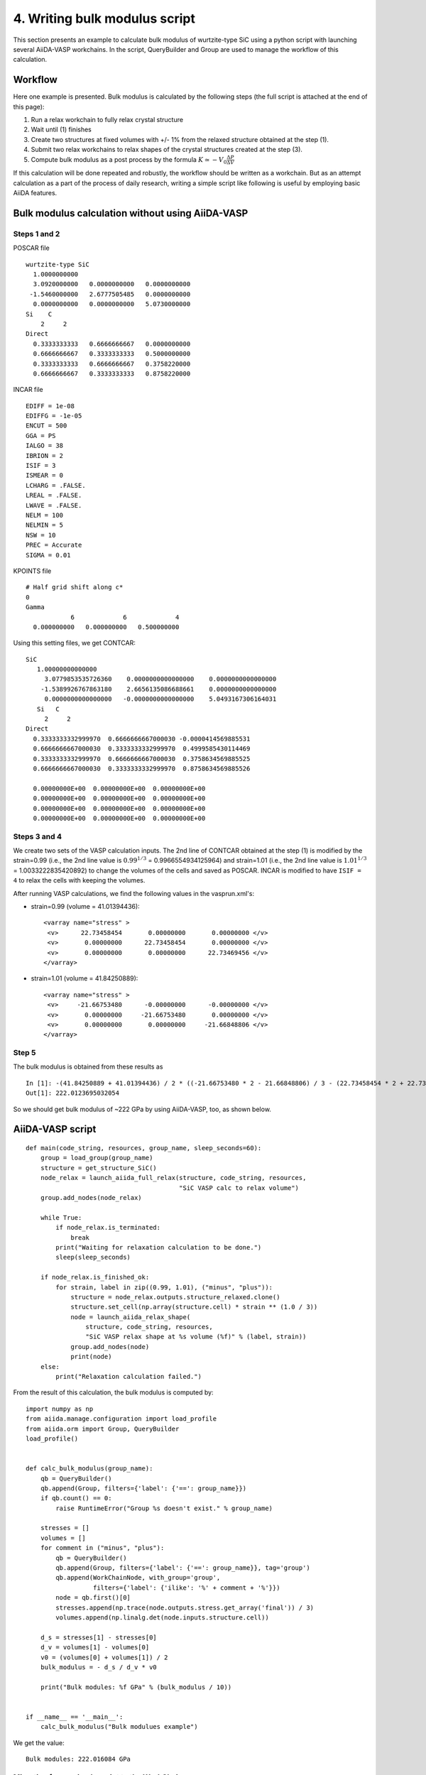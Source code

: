 .. _bulk_modulus:

==============================
4. Writing bulk modulus script
==============================

This section presents an example to calculate bulk modulus of
wurtzite-type SiC using a python script with launching several
AiiDA-VASP workchains. In the script, QueryBuilder and Group are used
to manage the workflow of this calculation.


Workflow
--------

Here one example is presented. Bulk modulus is calculated by the
following steps (the full script is attached at the end of this page):

1. Run a relax workchain to fully relax crystal structure
2. Wait until (1) finishes
3. Create two structures at fixed volumes with +/- 1% from the relaxed
   structure obtained at the step (1).
4. Submit two relax workchains to relax shapes of the crystal
   structures created at the step (3).
5. Compute bulk modulus as a post process by the formula :math:`K \simeq -V_0
   \frac{\Delta P}{\Delta  V}`

If this calculation will be done repeated and robustly, the workflow
should be written as a workchain. But as an attempt calculation as a
part of the process of daily research, writing a simple script like
following is useful by employing basic AiiDA features.


Bulk modulus calculation without using AiiDA-VASP
--------------------------------------------------

Steps 1 and 2
^^^^^^^^^^^^^

POSCAR file

::

   wurtzite-type SiC
     1.0000000000
     3.0920000000   0.0000000000   0.0000000000
    -1.5460000000   2.6777505485   0.0000000000
     0.0000000000   0.0000000000   5.0730000000
   Si    C
       2     2
   Direct
     0.3333333333   0.6666666667   0.0000000000
     0.6666666667   0.3333333333   0.5000000000
     0.3333333333   0.6666666667   0.3758220000
     0.6666666667   0.3333333333   0.8758220000

INCAR file

::

   EDIFF = 1e-08
   EDIFFG = -1e-05
   ENCUT = 500
   GGA = PS
   IALGO = 38
   IBRION = 2
   ISIF = 3
   ISMEAR = 0
   LCHARG = .FALSE.
   LREAL = .FALSE.
   LWAVE = .FALSE.
   NELM = 100
   NELMIN = 5
   NSW = 10
   PREC = Accurate
   SIGMA = 0.01

KPOINTS file

::

   # Half grid shift along c*
   0
   Gamma
               6             6             4
     0.000000000   0.000000000   0.500000000

Using this setting files, we get CONTCAR::

   SiC
      1.00000000000000
        3.0779853535726360    0.0000000000000000    0.0000000000000000
       -1.5389926767863180    2.6656135086688661    0.0000000000000000
        0.0000000000000000   -0.0000000000000000    5.0493167306164031
      Si   C
        2     2
   Direct
     0.3333333332999970  0.6666666667000030 -0.0000414569885531
     0.6666666667000030  0.3333333332999970  0.4999585430114469
     0.3333333332999970  0.6666666667000030  0.3758634569885525
     0.6666666667000030  0.3333333332999970  0.8758634569885526

     0.00000000E+00  0.00000000E+00  0.00000000E+00
     0.00000000E+00  0.00000000E+00  0.00000000E+00
     0.00000000E+00  0.00000000E+00  0.00000000E+00
     0.00000000E+00  0.00000000E+00  0.00000000E+00

Steps 3 and 4
^^^^^^^^^^^^^

We create two sets of the VASP calculation inputs. The 2nd line of
CONTCAR obtained at the step (1) is modified by the strain=0.99 (i.e.,
the 2nd line value is :math:`0.99^{1/3}` = 0.9966554934125964) and
strain=1.01 (i.e., the 2nd line value is :math:`1.01^{1/3}` =
1.0033222835420892) to change the volumes of the cells and saved as
POSCAR. INCAR is modified to have ``ISIF = 4`` to relax the cells with
keeping the volumes.

After running VASP calculations, we find the following values in the vasprun.xml's:

- strain=0.99 (volume = 41.01394436)::

       <varray name="stress" >
        <v>      22.73458454       0.00000000       0.00000000 </v>
        <v>       0.00000000      22.73458454       0.00000000 </v>
        <v>       0.00000000       0.00000000      22.73469456 </v>
       </varray>

- strain=1.01 (volume = 41.84250889)::

       <varray name="stress" >
        <v>     -21.66753480      -0.00000000      -0.00000000 </v>
        <v>       0.00000000     -21.66753480       0.00000000 </v>
        <v>       0.00000000       0.00000000     -21.66848806 </v>
       </varray>

Step 5
^^^^^^

The bulk modulus is obtained from these results as

::

   In [1]: -(41.84250889 + 41.01394436) / 2 * ((-21.66753480 * 2 - 21.66848806) / 3 - (22.73458454 * 2 + 22.73469456) / 3) / (41.84250889 - 41.01394436) / 10
   Out[1]: 222.0123695032054

So we should get bulk modulus of ~222 GPa by using AiiDA-VASP, too, as
shown below.


AiiDA-VASP script
-----------------

::

   def main(code_string, resources, group_name, sleep_seconds=60):
       group = load_group(group_name)
       structure = get_structure_SiC()
       node_relax = launch_aiida_full_relax(structure, code_string, resources,
                                            "SiC VASP calc to relax volume")
       group.add_nodes(node_relax)

       while True:
           if node_relax.is_terminated:
               break
           print("Waiting for relaxation calculation to be done.")
           sleep(sleep_seconds)

       if node_relax.is_finished_ok:
           for strain, label in zip((0.99, 1.01), ("minus", "plus")):
               structure = node_relax.outputs.structure_relaxed.clone()
               structure.set_cell(np.array(structure.cell) * strain ** (1.0 / 3))
               node = launch_aiida_relax_shape(
                   structure, code_string, resources,
                   "SiC VASP relax shape at %s volume (%f)" % (label, strain))
               group.add_nodes(node)
               print(node)
       else:
           print("Relaxation calculation failed.")


From the result of this calculation, the bulk modulus is computed by::

   import numpy as np
   from aiida.manage.configuration import load_profile
   from aiida.orm import Group, QueryBuilder
   load_profile()


   def calc_bulk_modulus(group_name):
       qb = QueryBuilder()
       qb.append(Group, filters={'label': {'==': group_name}})
       if qb.count() == 0:
           raise RuntimeError("Group %s doesn't exist." % group_name)

       stresses = []
       volumes = []
       for comment in ("minus", "plus"):
           qb = QueryBuilder()
           qb.append(Group, filters={'label': {'==': group_name}}, tag='group')
           qb.append(WorkChainNode, with_group='group',
                     filters={'label': {'ilike': '%' + comment + '%'}})
           node = qb.first()[0]
           stresses.append(np.trace(node.outputs.stress.get_array('final')) / 3)
           volumes.append(np.linalg.det(node.inputs.structure.cell))

       d_s = stresses[1] - stresses[0]
       d_v = volumes[1] - volumes[0]
       v0 = (volumes[0] + volumes[1]) / 2
       bulk_modulus = - d_s / d_v * v0

       print("Bulk modules: %f GPa" % (bulk_modulus / 10))


   if __name__ == '__main__':
       calc_bulk_modulus("Bulk modulues example")

We get the value::

   Bulk modules: 222.016084 GPa


Migration from a simple script to the WorkChain
^^^^^^^^^^^^^^^^^^^^^^^^^^^^^^^^^^^^^^^^^^^^^^^

In the calculation above, the VASP full relax workchain and the two
VASP relax workchain at constant volue are performed independently and
those nodes are just grouped. This means the workflow in ``main``
method is lost. To keep the workflow, the next challenge will be
writing a workchain of this workflow. This migration from the simple
script to the workchain will be straightforward, once we confirm the
simple script starts to work.


Full script to compute bulk modulus
^^^^^^^^^^^^^^^^^^^^^^^^^^^^^^^^^^^^

::

   from time import sleep
   import numpy as np
   from aiida.manage.configuration import load_profile
   from aiida.orm import (
       Bool, Int, Float, Str, Code, load_group, QueryBuilder, Group,
       WorkChainNode)
   from aiida.plugins import DataFactory, WorkflowFactory
   from aiida.engine import submit
   load_profile()


   def get_structure_SiC():
       """Set up SiC cell

       Si C
          1.0
            3.0920072935808083    0.0000000000000000    0.0000000000000000
           -1.5460036467904041    2.6777568649277486    0.0000000000000000
            0.0000000000000000    0.0000000000000000    5.0733470000000001
        Si C
          2   2
       Direct
          0.3333333333333333  0.6666666666666665  0.4995889999999998
          0.6666666666666667  0.3333333333333333  0.9995889999999998
          0.3333333333333333  0.6666666666666665  0.8754109999999998
          0.6666666666666667  0.3333333333333333  0.3754109999999997

       """

       StructureData = DataFactory('structure')
       a = 3.092
       c = 5.073
       lattice = [[a, 0, 0],
                  [-a / 2, a / 2 * np.sqrt(3), 0],
                  [0, 0, c]]
       structure = StructureData(cell=lattice)
       for pos_direct, symbol in zip(
               ([1. / 3, 2. / 3, 0],
                [2. / 3, 1. / 3, 0.5],
                [1. / 3, 2. / 3, 0.375822],
                [2. / 3, 1. / 3, 0.875822]), ('Si', 'Si', 'C', 'C')):
           pos_cartesian = np.dot(pos_direct, lattice)
           structure.append_atom(position=pos_cartesian, symbols=symbol)
       return structure


   def launch_aiida_relax_shape(structure, code_string, resources, label):
       Dict = DataFactory('dict')
       KpointsData = DataFactory("array.kpoints")
       base_incar_dict = {
           'PREC': 'Accurate',
           'EDIFF': 1e-8,
           'NELMIN': 5,
           'NELM': 100,
           'ENCUT': 500,
           'IALGO': 38,
           'ISMEAR': 0,
           'SIGMA': 0.01,
           'GGA': 'PS',
           'LREAL': False,
           'LCHARG': False,
           'LWAVE': False,
       }

       base_config = {'code_string': code_string,
                      'potential_family': 'PBE.54',
                      'potential_mapping': {'Si': 'Si', 'C': 'C'},
                      'options': {'resources': resources,
                                  'max_wallclock_seconds': 3600 * 10}}
       base_parser_settings = {'add_energies': True,
                               'add_forces': True,
                               'add_stress': True}
       code = Code.get_from_string(base_config['code_string'])
       Workflow = WorkflowFactory('vasp.relax')
       builder = Workflow.get_builder()
       builder.code = code
       builder.parameters = Dict(dict=base_incar_dict)
       builder.structure = structure
       builder.settings = Dict(dict={'parser_settings': base_parser_settings})
       builder.potential_family = Str(base_config['potential_family'])
       builder.potential_mapping = Dict(dict=base_config['potential_mapping'])
       kpoints = KpointsData()
       kpoints.set_kpoints_mesh([6, 6, 4], offset=[0, 0, 0.5])
       builder.kpoints = kpoints
       builder.options = Dict(dict=base_config['options'])
       builder.metadata.label = label
       builder.metadata.description = label
       builder.clean_workdir = Bool(False)
       builder.relax = Bool(True)
       builder.force_cutoff = Float(1e-5)
       builder.steps = Int(10)
       builder.positions = Bool(True)
       builder.shape = Bool(True)
       builder.volume = Bool(False)
       builder.verbose = Bool(True)
       node = submit(builder)
       return node


   def launch_aiida_full_relax(structure, code_string, resources, label):
       Dict = DataFactory('dict')
       KpointsData = DataFactory("array.kpoints")
       base_incar_dict = {
           'PREC': 'Accurate',
           'EDIFF': 1e-8,
           'NELMIN': 5,
           'NELM': 100,
           'ENCUT': 500,
           'IALGO': 38,
           'ISMEAR': 0,
           'SIGMA': 0.01,
           'GGA': 'PS',
           'LREAL': False,
           'LCHARG': False,
           'LWAVE': False,
       }

       base_config = {'code_string': code_string,
                      'potential_family': 'PBE.54',
                      'potential_mapping': {'Si': 'Si', 'C': 'C'},
                      'options': {'resources': resources,
                                  'max_wallclock_seconds': 3600 * 10}}
       base_parser_settings = {'add_energies': True,
                               'add_forces': True,
                               'add_stress': True}
       code = Code.get_from_string(base_config['code_string'])
       Workflow = WorkflowFactory('vasp.relax')
       builder = Workflow.get_builder()
       builder.code = code
       builder.parameters = Dict(dict=base_incar_dict)
       builder.structure = structure
       builder.settings = Dict(dict={'parser_settings': base_parser_settings})
       builder.potential_family = Str(base_config['potential_family'])
       builder.potential_mapping = Dict(dict=base_config['potential_mapping'])
       kpoints = KpointsData()
       kpoints.set_kpoints_mesh([6, 6, 4], offset=[0, 0, 0.5])
       builder.kpoints = kpoints
       builder.options = Dict(dict=base_config['options'])
       builder.metadata.label = label
       builder.metadata.description = label
       builder.clean_workdir = Bool(False)
       builder.relax = Bool(True)
       builder.force_cutoff = Float(1e-5)
       builder.steps = Int(10)
       builder.positions = Bool(True)
       builder.shape = Bool(True)
       builder.volume = Bool(True)
       builder.convergence_on = Bool(True)
       builder.convergence_volume = Float(1e-5)
       builder.convergence_max_iterations = Int(2)
       builder.verbose = Bool(True)

       node = submit(builder)
       return node


   def main(code_string, resources, group_name, sleep_seconds=60):
       group = load_group(group_name)
       structure = get_structure_SiC()
       node_relax = launch_aiida_full_relax(structure, code_string, resources,
                                            "SiC VASP calc to relax volume")
       group.add_nodes(node_relax)

       while True:
           if node_relax.is_terminated:
               break
           print("Waiting for relaxation calculation to be done.")
           sleep(sleep_seconds)

       if node_relax.is_finished_ok:
           for strain, label in zip((0.99, 1.01), ("minus", "plus")):
               structure = node_relax.outputs.structure_relaxed.clone()
               structure.set_cell(np.array(structure.cell) * strain ** (1.0 / 3))
               node = launch_aiida_relax_shape(
                   structure, code_string, resources,
                   "SiC VASP relax shape at %s volume (%f)" % (label, strain))
               group.add_nodes(node)
               print(node)
       else:
           print("Relaxation calculation failed.")


   def calc_bulk_modulus(group_name):
       stresses = []
       volumes = []
       for label in ("minus", "plus"):
           qb = QueryBuilder()
           qb.append(Group, filters={'label': group_name}, tag='group')
           qb.append(WorkChainNode, with_group='group',
                     filters={'label': {'ilike': '%' + label + '%'}})
           node = qb.first()[0]
           stresses.append(np.trace(node.outputs.stress.get_array('final')) / 3)
           volumes.append(np.linalg.det(node.inputs.structure.cell))

       d_s = stresses[1] - stresses[0]
       d_v = volumes[1] - volumes[0]
       v0 = (volumes[0] + volumes[1]) / 2
       bulk_modulus = - d_s / d_v * v0

       print("Bulk modules: %f GPa" % (bulk_modulus / 10))


   if __name__ == '__main__':
       # code_string is chosen among the list given by 'verdi code list'
       code_string = 'vasp544mpi@gpu'

       # metadata.options.resources
       # See https://aiida.readthedocs.io/projects/aiida-core/en/latest/scheduler/index.html
       # resources = {'num_machines': 1, 'num_mpiprocs_per_machine': 20}
       resources = {'parallel_env': 'mpi*', 'tot_num_mpiprocs': 12}

       # Here it assumes existance of the group "Bulk_modulus_SiC_test",
       # made by 'verdi group creat "Bulk_modulus_SiC_test"'.
       group_name  = "Bulk_modulus_SiC_test"
       main(code_string, resources, group_name)
       # calc_bulk_modulus(group_name)
